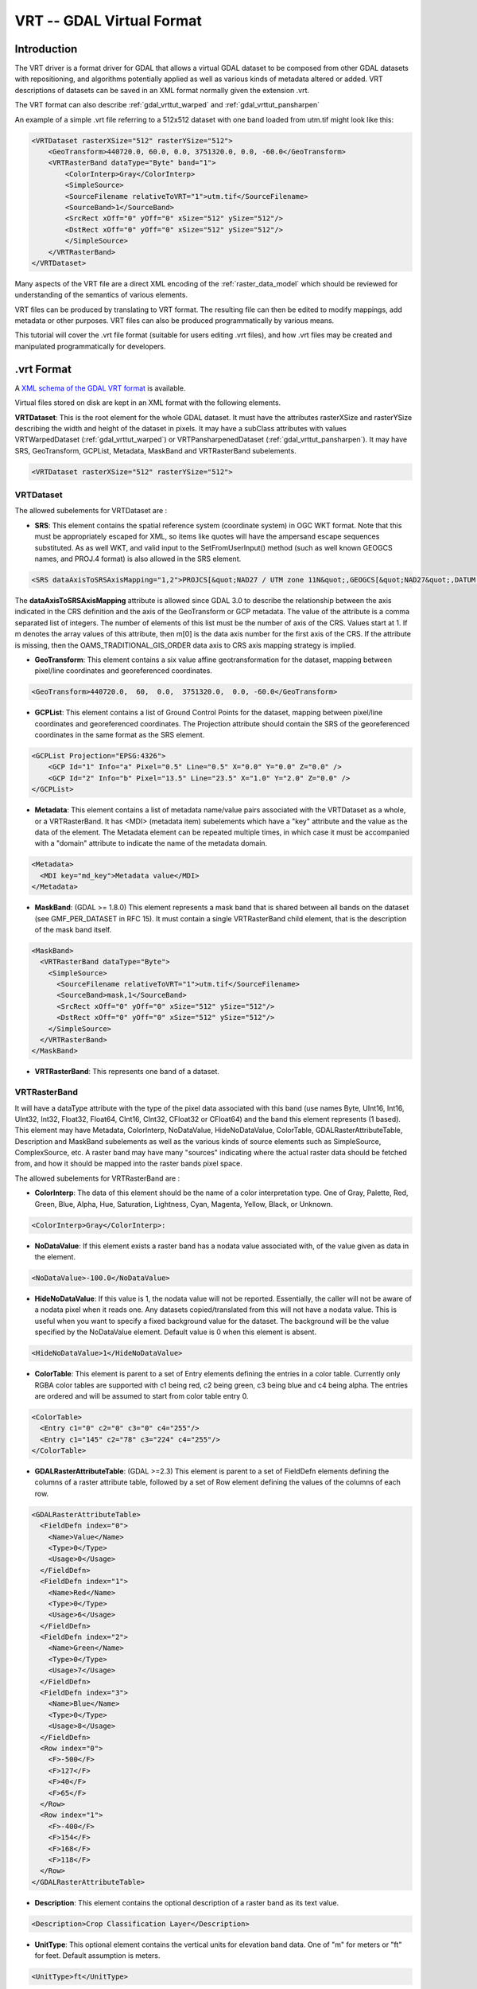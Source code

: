 .. _raster.vrt:

================================================================================
VRT -- GDAL Virtual Format
================================================================================

.. shortname:: VRT

Introduction
------------

The VRT driver is a format driver for GDAL that allows a virtual GDAL dataset
to be composed from other GDAL datasets with repositioning, and algorithms
potentially applied as well as various kinds of metadata altered or added.
VRT descriptions of datasets can be saved in an XML format normally given the
extension .vrt.

The VRT format can also describe :ref:`gdal_vrttut_warped`
and :ref:`gdal_vrttut_pansharpen`

An example of a simple .vrt file referring to a 512x512 dataset with one band
loaded from utm.tif might look like this:

.. code-block:: xml

    <VRTDataset rasterXSize="512" rasterYSize="512">
        <GeoTransform>440720.0, 60.0, 0.0, 3751320.0, 0.0, -60.0</GeoTransform>
        <VRTRasterBand dataType="Byte" band="1">
            <ColorInterp>Gray</ColorInterp>
            <SimpleSource>
            <SourceFilename relativeToVRT="1">utm.tif</SourceFilename>
            <SourceBand>1</SourceBand>
            <SrcRect xOff="0" yOff="0" xSize="512" ySize="512"/>
            <DstRect xOff="0" yOff="0" xSize="512" ySize="512"/>
            </SimpleSource>
        </VRTRasterBand>
    </VRTDataset>

Many aspects of the VRT file are a direct XML encoding of the
:ref:`raster_data_model` which should be reviewed
for understanding of the semantics of various elements.

VRT files can be produced by translating to VRT format.  The resulting file can
then be edited to modify mappings, add metadata or other purposes.  VRT files
can also be produced programmatically by various means.

This tutorial will cover the .vrt file format (suitable for users editing
.vrt files), and how .vrt files may be created and manipulated programmatically
for developers.

.vrt Format
-----------

A `XML schema of the GDAL VRT format <https://raw.githubusercontent.com/OSGeo/gdal/master/gdal/data/gdalvrt.xsd>`_
is available.

Virtual files stored on disk are kept in an XML format with the following
elements.

**VRTDataset**: This is the root element for the whole GDAL dataset. It must have the attributes rasterXSize and rasterYSize describing the width and height of the dataset in pixels. It may have a subClass attributes with values VRTWarpedDataset (:ref:`gdal_vrttut_warped`) or VRTPansharpenedDataset (:ref:`gdal_vrttut_pansharpen`). It may have SRS, GeoTransform, GCPList, Metadata, MaskBand and VRTRasterBand subelements.

.. code-block:: xml

    <VRTDataset rasterXSize="512" rasterYSize="512">

VRTDataset
++++++++++

The allowed subelements for VRTDataset are :

- **SRS**: This element contains the spatial reference system (coordinate system) in OGC WKT format.  Note that this must be appropriately escaped for XML, so items like quotes will have the ampersand escape sequences substituted. As as well WKT, and valid input to the SetFromUserInput() method (such as well known GEOGCS names, and PROJ.4 format) is also allowed in the SRS element.

.. code-block:: xml

  <SRS dataAxisToSRSAxisMapping="1,2">PROJCS[&quot;NAD27 / UTM zone 11N&quot;,GEOGCS[&quot;NAD27&quot;,DATUM[&quot;North_American_Datum_1927&quot;,SPHEROID[&quot;Clarke 1866&quot;,6378206.4,294.9786982139006,AUTHORITY[&quot;EPSG&quot;,&quot;7008&quot;]],AUTHORITY[&quot;EPSG&quot;,&quot;6267&quot;]],PRIMEM[&quot;Greenwich&quot;,0],UNIT[&quot;degree&quot;,0.0174532925199433],AUTHORITY[&quot;EPSG&quot;,&quot;4267&quot;]],PROJECTION[&quot;Transverse_Mercator&quot;],PARAMETER[&quot;latitude_of_origin&quot;,0],PARAMETER[&quot;central_meridian&quot;,-117],PARAMETER[&quot;scale_factor&quot;,0.9996],PARAMETER[&quot;false_easting&quot;,500000],PARAMETER[&quot;false_northing&quot;,0],UNIT[&quot;metre&quot;,1,AUTHORITY[&quot;EPSG&quot;,&quot;9001&quot;]],AUTHORITY[&quot;EPSG&quot;,&quot;26711&quot;]]</SRS>

The **dataAxisToSRSAxisMapping** attribute is allowed since GDAL 3.0 to describe the relationship between the axis indicated in the CRS definition and the axis of the GeoTransform or GCP metadata. The value of the attribute is a comma separated list of integers. The number of elements of this list must be the number of axis of the CRS. Values start at 1. If m denotes the array values of this attribute, then m[0] is the data axis number for the first axis of the CRS. If the attribute is missing, then the OAMS_TRADITIONAL_GIS_ORDER data axis to CRS axis mapping strategy is implied.

- **GeoTransform**: This element contains a six value affine geotransformation for the dataset, mapping between pixel/line coordinates and georeferenced coordinates.

.. code-block:: xml

  <GeoTransform>440720.0,  60,  0.0,  3751320.0,  0.0, -60.0</GeoTransform>

- **GCPList**: This element contains a list of Ground Control Points for the dataset, mapping between pixel/line coordinates and georeferenced coordinates. The Projection attribute should contain the SRS of the georeferenced coordinates in the same format as the SRS element.

.. code-block:: xml

    <GCPList Projection="EPSG:4326">
        <GCP Id="1" Info="a" Pixel="0.5" Line="0.5" X="0.0" Y="0.0" Z="0.0" />
        <GCP Id="2" Info="b" Pixel="13.5" Line="23.5" X="1.0" Y="2.0" Z="0.0" />
    </GCPList>

- **Metadata**: This element contains a list of metadata name/value pairs associated with the VRTDataset as a whole, or a VRTRasterBand. It has <MDI> (metadata item) subelements which have a "key" attribute and the value as the data of the element. The Metadata element can be repeated multiple times, in which case it must be accompanied with a "domain" attribute to indicate the name of the metadata domain.

.. code-block:: xml

  <Metadata>
    <MDI key="md_key">Metadata value</MDI>
  </Metadata>

- **MaskBand**: (GDAL >= 1.8.0) This element represents a mask band that is shared between all bands on the dataset (see GMF_PER_DATASET in RFC 15). It must contain a single VRTRasterBand child element, that is the description of the mask band itself.

.. code-block:: xml

  <MaskBand>
    <VRTRasterBand dataType="Byte">
      <SimpleSource>
        <SourceFilename relativeToVRT="1">utm.tif</SourceFilename>
        <SourceBand>mask,1</SourceBand>
        <SrcRect xOff="0" yOff="0" xSize="512" ySize="512"/>
        <DstRect xOff="0" yOff="0" xSize="512" ySize="512"/>
      </SimpleSource>
    </VRTRasterBand>
  </MaskBand>


- **VRTRasterBand**: This represents one band of a dataset.

VRTRasterBand
+++++++++++++

It will have a dataType attribute with the type of the pixel data associated with this band (use names Byte, UInt16, Int16, UInt32, Int32, Float32, Float64, CInt16, CInt32, CFloat32 or CFloat64) and the band this element represents (1 based).  This element may have Metadata, ColorInterp, NoDataValue, HideNoDataValue, ColorTable, GDALRasterAttributeTable, Description and MaskBand subelements as well as the various kinds of source elements such as SimpleSource, ComplexSource, etc.  A raster band may have many "sources" indicating where the actual raster data should be fetched from, and how it should be mapped into the raster bands pixel space.

The allowed subelements for VRTRasterBand are :

- **ColorInterp**: The data of this element should be the name of a color interpretation type.  One of Gray, Palette, Red, Green, Blue, Alpha, Hue, Saturation, Lightness, Cyan, Magenta, Yellow, Black, or Unknown.

.. code-block:: xml

  <ColorInterp>Gray</ColorInterp>:

- **NoDataValue**: If this element exists a raster band has a nodata value associated with, of the value given as data in the element.

.. code-block:: xml

  <NoDataValue>-100.0</NoDataValue>

- **HideNoDataValue**: If this value is 1, the nodata value will not be reported.  Essentially, the caller will not be aware of a nodata pixel when it reads one.  Any datasets copied/translated from this will not have a nodata value.  This is useful when you want to specify a fixed background value for the dataset.  The background will be the value specified by the NoDataValue element. Default value is 0 when this element is absent.

.. code-block:: xml

  <HideNoDataValue>1</HideNoDataValue>

- **ColorTable**: This element is parent to a set of Entry elements defining the entries in a color table.  Currently only RGBA color tables are supported with c1 being red, c2 being green, c3 being blue and c4 being alpha.  The entries are ordered and will be assumed to start from color table entry 0.

.. code-block:: xml

    <ColorTable>
      <Entry c1="0" c2="0" c3="0" c4="255"/>
      <Entry c1="145" c2="78" c3="224" c4="255"/>
    </ColorTable>

- **GDALRasterAttributeTable**: (GDAL >=2.3) This element is parent to a set of FieldDefn elements defining the columns of a raster attribute table, followed by a set of Row element defining the values of the columns of each row.

.. code-block:: xml

    <GDALRasterAttributeTable>
      <FieldDefn index="0">
        <Name>Value</Name>
        <Type>0</Type>
        <Usage>0</Usage>
      </FieldDefn>
      <FieldDefn index="1">
        <Name>Red</Name>
        <Type>0</Type>
        <Usage>6</Usage>
      </FieldDefn>
      <FieldDefn index="2">
        <Name>Green</Name>
        <Type>0</Type>
        <Usage>7</Usage>
      </FieldDefn>
      <FieldDefn index="3">
        <Name>Blue</Name>
        <Type>0</Type>
        <Usage>8</Usage>
      </FieldDefn>
      <Row index="0">
        <F>-500</F>
        <F>127</F>
        <F>40</F>
        <F>65</F>
      </Row>
      <Row index="1">
        <F>-400</F>
        <F>154</F>
        <F>168</F>
        <F>118</F>
      </Row>
    </GDALRasterAttributeTable>

- **Description**: This element contains the optional description of a raster band as its text value.

.. code-block:: xml

  <Description>Crop Classification Layer</Description>

- **UnitType**: This optional element contains the vertical units for elevation band data.  One of "m" for meters or "ft" for feet. Default assumption is meters.

.. code-block:: xml

  <UnitType>ft</UnitType>

- **Offset**: This optional element contains the offset that should be applied when computing "real" pixel values from scaled pixel values on a raster band.   The default is 0.0.

.. code-block:: xml

  <Offset>0.0</Offset>

- **Scale**: This optional element contains the scale that should be applied when computing "real" pixel values from scaled pixel values on a raster band.   The default is 1.0.

.. code-block:: xml

  <Scale>0.0</Scale>

- **Overview**: This optional element describes one overview level for the band.  It should have a child SourceFilename and SourceBand element.  The SourceFilename may have a relativeToVRT boolean attribute.  Multiple elements may be used to describe multiple overviews.

.. code-block:: xml

    <Overview>
      <SourceFilename relativeToVRT="1">yellowstone_2.1.ntf.r2</SourceFilename>
      <SourceBand>1</SourceBand>
    </Overview>

- **CategoryNames**: This optional element contains a list of Category subelements with the names of the categories for classified raster band.

.. code-block:: xml

  <CategoryNames>
    <Category>Missing</Category>
    <Category>Non-Crop</Category>
    <Category>Wheat</Category>
    <Category>Corn</Category>
    <Category>Soybeans</Category>
  </CategoryNames>

- **SimpleSource**: The SimpleSource_ indicates that raster data should be read from a separate dataset, indicating the dataset, and band to be read from, and how the data should map into this bands raster space.

- **AveragedSource**: The AveragedSource is derived from the SimpleSource and shares the same properties except that it uses an averaging resampling instead of a nearest neighbour algorithm as in SimpleSource, when the size of the destination rectangle is not the same as the size of the source rectangle. Note: starting with GDAL 2.0, a more general mechanism to specify resampling algorithms can be used. See above paragraph about the 'resampling' attribute.

- **ComplexSource**: The ComplexSource_ is derived from the SimpleSource (so it shares the SourceFilename, SourceBand, SrcRect and DestRect elements), but it provides support to rescale and offset the range of the source values. Certain regions of the source can be masked by specifying the NODATA value.

- **KernelFilteredSource**: The KernelFilteredSource_ is a pixel source derived from the Simple Source (so it shares the SourceFilename, SourceBand, SrcRect and DestRect elements, but it also passes the data through a simple filtering kernel specified with the Kernel element.

- **MaskBand**: (GDAL >= 1.8.0) This element represents a mask band that is specific to the VRTRasterBand it contains. It must contain a single VRTRasterBand child element, that is the description of the mask band itself.

Sources
*******

SimpleSource
~~~~~~~~~~~~

The SimpleSource may have the SourceFilename, SourceBand, SrcRect, and DstRect
subelements.  The SrcRect element will indicate what rectangle on the indicated
source file should be read, and the DstRect element indicates how that
rectangle of source data should be mapped into the VRTRasterBands space.

The relativeToVRT attribute on the SourceFilename indicates whether the
filename should be interpreted as relative to the .vrt file (value is 1)
or not relative to the .vrt file (value is 0).  The default is 0.

The shared attribute, added in GDAL 2.0.0, on the SourceFilename indicates whether the
dataset should be shared (value is 1) or not (value is 0). The default is 1.
If several VRT datasets referring to the same underlying sources are used in a multithreaded context,
shared should be set to 0. Alternatively, the VRT_SHARED_SOURCE configuration
option can be set to 0 to force non-shared mode.

Some characteristics of the source band can be specified in the optional
SourceProperties tag to enable the VRT driver to differ the opening of the source
dataset until it really needs to read data from it. This is particularly useful
when building VRTs with a big number of source datasets. The needed parameters are the
raster dimensions, the size of the blocks and the data type. If the SourceProperties
tag is not present, the source dataset will be opened at the same time as the VRT itself.

Starting with GDAL 1.8.0, the content of the SourceBand subelement can refer to
a mask band. For example mask,1 means the mask band of the first band of the source.

.. code-block:: xml

    <SimpleSource>
      <SourceFilename relativeToVRT="1">utm.tif</SourceFilename>
      <SourceBand>1</SourceBand>
      <SourceProperties RasterXSize="512" RasterYSize="512" DataType="Byte" BlockXSize="128" BlockYSize="128"/>
      <SrcRect xOff="0" yOff="0" xSize="512" ySize="512"/>
      <DstRect xOff="0" yOff="0" xSize="512" ySize="512"/>
    </SimpleSource>

Starting with GDAL 2.0, a OpenOptions subelement can be added to specify
the open options to apply when opening the source dataset. It has <OOI> (open option item)
subelements which have a "key" attribute and the value as the data of the element.

.. code-block:: xml

    <SimpleSource>
      <SourceFilename relativeToVRT="1">utm.tif</SourceFilename>
      <OpenOptions>
          <OOI key="OVERVIEW_LEVEL">0</OOI>
      </OpenOptions>
      <SourceBand>1</SourceBand>
      <SourceProperties RasterXSize="256" RasterYSize="256" DataType="Byte" BlockXSize="128" BlockYSize="128"/>
      <SrcRect xOff="0" yOff="0" xSize="256" ySize="256"/>
      <DstRect xOff="0" yOff="0" xSize="256" ySize="256"/>
    </SimpleSource>

Starting with GDAL 2.0, a resampling attribute can be specified on a SimpleSource
or ComplexSource element to specified the resampling algorithm used when the
size of the destination rectangle is not the same as the size of the source
rectangle. The values allowed for that attribute are : nearest,bilinear,cubic,
cubicspline,lanczos,average,mode.

.. code-block:: xml

    <SimpleSource resampling="cubic">
      <SourceFilename relativeToVRT="1">utm.tif</SourceFilename>
      <SourceBand>1</SourceBand>
      <SourceProperties RasterXSize="256" RasterYSize="256" DataType="Byte" BlockXSize="128" BlockYSize="128"/>
      <SrcRect xOff="0" yOff="0" xSize="256" ySize="256"/>
      <DstRect xOff="0" yOff="0" xSize="128" ySize="128"/>
    </SimpleSource>

ComplexSource
~~~~~~~~~~~~~

Starting with GDAL 1.11, alternatively to linear scaling, non-linear
scaling using a power function can be used by specifying the Exponent,
SrcMin, SrcMax, DstMin and DstMax elements. If SrcMin and SrcMax are
not specified, they are computed from the source minimum and maximum
value (which might require analyzing the whole source dataset). Exponent
must be positive. (Those 5 values can be set with the -exponent and -scale
options of gdal_translate.)

The ComplexSource supports adding a custom lookup table to transform
the source values to the destination. The LUT can be specified using
the following form:

.. code-block:: xml

    <LUT>[src value 1]:[dest value 1],[src value 2]:[dest value 2],...</LUT>

The intermediary values are calculated using a linear interpolation
between the bounding destination values of the corresponding range.

The ComplexSource supports fetching a color component from a source raster
band that has a color table. The ColorTableComponent value is the index of the
color component to extract : 1 for the red band, 2 for the green band, 3 for
the blue band or 4 for the alpha band.

When transforming the source values the operations are executed
in the following order:

- Nodata masking
- Color table expansion
- For linear scaling, applying the scale ratio, then scale offset
- For non-linear scaling, apply (DstMax-DstMin) * pow( (SrcValue-SrcMin) / (SrcMax-SrcMin), Exponent) + DstMin
- Table lookup

.. code-block:: xml

    <ComplexSource>
      <SourceFilename relativeToVRT="1">utm.tif</SourceFilename>
      <SourceBand>1</SourceBand>
      <ScaleOffset>0</ScaleOffset>
      <ScaleRatio>1</ScaleRatio>
      <ColorTableComponent>1</ColorTableComponent>
      <LUT>0:0,2345.12:64,56789.5:128,2364753.02:255</LUT>
      <NODATA>0</NODATA>
      <SrcRect xOff="0" yOff="0" xSize="512" ySize="512"/>
      <DstRect xOff="0" yOff="0" xSize="512" ySize="512"/>
    </ComplexSource>

Non-linear scaling:

.. code-block:: xml

    <ComplexSource>
      <SourceFilename relativeToVRT="1">16bit.tif</SourceFilename>
      <SourceBand>1</SourceBand>
      <Exponent>0.75</Exponent>
      <SrcMin>0</SrcMin>
      <SrcMax>65535</SrcMax>
      <DstMin>0</DstMin>
      <DstMax>255</DstMax>
      <SrcRect xOff="0" yOff="0" xSize="512" ySize="512"/>
      <DstRect xOff="0" yOff="0" xSize="512" ySize="512"/>
    </ComplexSource>


KernelFilteredSource
~~~~~~~~~~~~~~~~~~~~

The Kernel element should have
two child elements, Size and Coefs and optionally the boolean attribute
normalized (defaults to false=0).  The size must always be an odd number,
and the Coefs must have Size * Size entries separated by spaces.  For now
kernel is not applied to sub-sampled or over-sampled data.

.. code-block:: xml

    <KernelFilteredSource>
      <SourceFilename>/debian/home/warmerda/openev/utm.tif</SourceFilename>
      <SourceBand>1</SourceBand>
      <Kernel normalized="1">
        <Size>3</Size>
        <Coefs>0.11111111 0.11111111 0.11111111 0.11111111 0.11111111 0.11111111 0.11111111 0.11111111 0.11111111</Coefs>
      </Kernel>
    </KernelFilteredSource>

Starting with GDAL 2.3, a separable kernel may also be used.  In this case the
number of Coefs entries should correspond to the Size.  The Coefs specify a
one-dimensional kernel which is applied along each axis in succession, resulting
in far quicker execution. Many common image-processing filters are separable.
For example, a Gaussian blur:

.. code-block:: xml

    <KernelFilteredSource>
      <SourceFilename>/debian/home/warmerda/openev/utm.tif</SourceFilename>
      <SourceBand>1</SourceBand>
      <Kernel normalized="1">
        <Size>13</Size>
        <Coefs>0.01111 0.04394 0.13534 0.32465 0.60653 0.8825 1.0 0.8825 0.60653 0.32465 0.13534 0.04394 0.01111</Coefs>
      </Kernel>
    </KernelFilteredSource>

Overviews
---------

GDAL can make efficient use of overviews available in the sources that compose
the bands when dealing with RasterIO() requests that involve downsampling.
But in the general case, the VRT bands themselves will not expose overviews.

Except if (from top priority to lesser priority) :

- The **Overview** element is present in the VRTRasterBand element. See above.
- or external .vrt.ovr overviews are built
- (starting with GDAL 2.1) if the VRTRasterBand are made of a single SimpleSource or ComplexSource that has overviews. Those "virtual" overviews will be hidden by external .vrt.ovr overviews that might be built later.

.vrt Descriptions for Raw Files
-------------------------------

So far we have described how to derive new virtual datasets from existing
files supports by GDAL.  However, it is also common to need to utilize
raw binary raster files for which the regular layout of the data is known
but for which no format specific driver exists.  This can be accomplished
by writing a .vrt file describing the raw file.

For example, the following .vrt describes a raw raster file containing
floating point complex pixels in a file called <i>l2p3hhsso.img</i>.  The
image data starts from the first byte (ImageOffset=0).  The byte offset
between pixels is 8 (PixelOffset=8), the size of a CFloat32.  The byte offset
from the start of one line to the start of the next is 9376 bytes
(LineOffset=9376) which is the width (1172) times the size of a pixel (8).

.. code-block:: xml

    <VRTDataset rasterXSize="1172" rasterYSize="1864">
        <VRTRasterBand dataType="CFloat32" band="1" subClass="VRTRawRasterBand">
            <SourceFilename relativetoVRT="1">l2p3hhsso.img</SourceFilename>
            <ImageOffset>0</ImageOffset>
            <PixelOffset>8</PixelOffset>
            <LineOffset>9376</LineOffset>
            <ByteOrder>MSB</ByteOrder>
        </VRTRasterBand>
    </VRTDataset>

Some things to note are that the VRTRasterBand has a subClass specifier
of "VRTRawRasterBand".  Also, the VRTRawRasterBand contains a number of
previously unseen elements but no "source" information.  VRTRawRasterBands
may never have sources (i.e. SimpleSource), but should contain the following
elements in addition to all the normal "metadata" elements previously
described which are still supported.

- **SourceFilename**: The name of the raw file containing the data for this band.  The relativeToVRT attribute can be used to indicate if the SourceFilename is relative to the .vrt file (1) or not (0).

- **ImageOffset**: The offset in bytes to the beginning of the first pixel of data of this image band.   Defaults to zero.

- **PixelOffset**: The offset in bytes from the beginning of one pixel and the next on the same line.  In packed single band data this will be the size of the **dataType** in bytes.

- **LineOffset**: The offset in bytes from the beginning of one scanline of data and the next scanline of data.  In packed single band data this will be PixelOffset * rasterXSize.

- **ByteOrder**: Defines the byte order of the data on disk. Either LSB (Least Significant Byte first) such as the natural byte order on Intel x86 systems or MSB (Most Significant Byte first) such as the natural byte order on Motorola or Sparc systems.  Defaults to being the local machine order.

A few other notes:

- The image data on disk is assumed to be of the same data type as the band **dataType** of the VRTRawRasterBand.

- All the non-source attributes of the VRTRasterBand are supported, including color tables, metadata, nodata values, and color interpretation.

- The VRTRawRasterBand supports in place update of the raster, whereas the source based VRTRasterBand is always read-only.

- The OpenEV tool includes a File menu option to input parameters describing a raw raster file in a GUI and create the corresponding .vrt file.

- Multiple bands in the one .vrt file can come from the same raw file. Just ensure that the ImageOffset, PixelOffset, and LineOffset definition for each band is appropriate for the pixels of that particular band.

Another example, in this case a 400x300 RGB pixel interleaved image.

.. code-block:: xml

    <VRTDataset rasterXSize="400" rasterYSize="300">
    <VRTRasterBand dataType="Byte" band="1" subClass="VRTRawRasterBand">
        <ColorInterp>Red</ColorInterp>
        <SourceFilename relativetoVRT="1">rgb.raw</SourceFilename>
        <ImageOffset>0</ImageOffset>
        <PixelOffset>3</PixelOffset>
        <LineOffset>1200</LineOffset>
    </VRTRasterBand>
    <VRTRasterBand dataType="Byte" band="2" subClass="VRTRawRasterBand">
        <ColorInterp>Green</ColorInterp>
        <SourceFilename relativetoVRT="1">rgb.raw</SourceFilename>
        <ImageOffset>1</ImageOffset>
        <PixelOffset>3</PixelOffset>
        <LineOffset>1200</LineOffset>
    </VRTRasterBand>
    <VRTRasterBand dataType="Byte" band="3" subClass="VRTRawRasterBand">
        <ColorInterp>Blue</ColorInterp>
        <SourceFilename relativetoVRT="1">rgb.raw</SourceFilename>
        <ImageOffset>2</ImageOffset>
        <PixelOffset>3</PixelOffset>
        <LineOffset>1200</LineOffset>
    </VRTRasterBand>
    </VRTDataset>

Creation of VRT Datasets
------------------------

The VRT driver supports several methods of creating VRT datasets.  As of
GDAL 1.2.0 the vrtdataset.h include file should be installed with the core
GDAL include files, allowing direct access to the VRT classes.  However,
even without that most capabilities remain available through standard GDAL
interfaces.

To create a VRT dataset that is a clone of an existing dataset use the
CreateCopy() method.  For example to clone utm.tif into a wrk.vrt file in
C++ the following could be used:

.. code-block:: cpp

  GDALDriver *poDriver = (GDALDriver *) GDALGetDriverByName( "VRT" );
  GDALDataset *poSrcDS, *poVRTDS;

  poSrcDS = (GDALDataset *) GDALOpenShared( "utm.tif", GA_ReadOnly );

  poVRTDS = poDriver->CreateCopy( "wrk.vrt", poSrcDS, FALSE, NULL, NULL, NULL );

  GDALClose((GDALDatasetH) poVRTDS);
  GDALClose((GDALDatasetH) poSrcDS);

Note the use of GDALOpenShared() when opening the source dataset. It is advised
to use GDALOpenShared() in this situation so that you are able to release
the explicit reference to it before closing the VRT dataset itself. In other
words, in the previous example, you could also invert the 2 last lines, whereas
if you open the source dataset with GDALOpen(), you'd need to close the VRT dataset
before closing the source dataset.

To create a virtual copy of a dataset with some attributes added or changed
such as metadata or coordinate system that are often hard to change on other
formats, you might do the following.  In this case, the virtual dataset is
created "in memory" only by virtual of creating it with an empty filename, and
then used as a modified source to pass to a CreateCopy() written out in TIFF
format.

.. code-block:: cpp

  poVRTDS = poDriver->CreateCopy( "", poSrcDS, FALSE, NULL, NULL, NULL );

  poVRTDS->SetMetadataItem( "SourceAgency", "United States Geological Survey");
  poVRTDS->SetMetadataItem( "SourceDate", "July 21, 2003" );

  poVRTDS->GetRasterBand( 1 )->SetNoDataValue( -999.0 );

  GDALDriver *poTIFFDriver = (GDALDriver *) GDALGetDriverByName( "GTiff" );
  GDALDataset *poTiffDS;

  poTiffDS = poTIFFDriver->CreateCopy( "wrk.tif", poVRTDS, FALSE, NULL, NULL, NULL );

  GDALClose((GDALDatasetH) poTiffDS);

In the above example the nodata value is set as -999. You can set the
HideNoDataValue element in the VRT dataset's band using SetMetadataItem() on
that band.

.. code-block:: cpp

  poVRTDS->GetRasterBand( 1 )->SetMetadataItem( "HideNoDataValue" , "1" );

In this example a virtual dataset is created with the Create() method, and
adding bands and sources programmatically, but still via the "generic" API.
A special attribute of VRT datasets is that sources can be added to the VRTRasterBand
(but not to VRTRawRasterBand) by passing the XML describing the source into SetMetadata() on the special
domain target "new_vrt_sources".  The domain target "vrt_sources" may also be
used, in which case any existing sources will be discarded before adding the
new ones.  In this example we construct a simple averaging filter source
instead of using the simple source.

.. code-block:: cpp

    // construct XML for simple 3x3 average filter kernel source.
    const char *pszFilterSourceXML  =
    "<KernelFilteredSource>"
    "  <SourceFilename>utm.tif</SourceFilename><SourceBand>1</SourceBand>"
    "  <Kernel>"
    "    <Size>3</Size>"
    "    <Coefs>0.111 0.111 0.111 0.111 0.111 0.111 0.111 0.111 0.111</Coefs>"
    "  </Kernel>"
    "</KernelFilteredSource>";

    // Create the virtual dataset.
    poVRTDS = poDriver->Create( "", 512, 512, 1, GDT_Byte, NULL );
    poVRTDS->GetRasterBand(1)->SetMetadataItem("source_0",pszFilterSourceXML,
                                                "new_vrt_sources");

A more general form of this that will produce a 3x3 average filtered clone
of any input datasource might look like the following.  In this case we
deliberately set the filtered datasource as in the "vrt_sources" domain
to override the SimpleSource created by the CreateCopy() method.  The fact
that we used CreateCopy() ensures that all the other metadata, georeferencing
and so forth is preserved from the source dataset ... the only thing we are
changing is the data source for each band.

.. code-block:: cpp

    int   nBand;
    GDALDriver *poDriver = (GDALDriver *) GDALGetDriverByName( "VRT" );
    GDALDataset *poSrcDS, *poVRTDS;

    poSrcDS = (GDALDataset *) GDALOpenShared( pszSourceFilename, GA_ReadOnly );

    poVRTDS = poDriver->CreateCopy( "", poSrcDS, FALSE, NULL, NULL, NULL );

    for( nBand = 1; nBand <= poVRTDS->GetRasterCount(); nBand++ )
    {
        char szFilterSourceXML[10000];

        GDALRasterBand *poBand = poVRTDS->GetRasterBand( nBand );

        sprintf( szFilterSourceXML,
            "<KernelFilteredSource>"
            "  <SourceFilename>%s</SourceFilename><SourceBand>%d</SourceBand>"
            "  <Kernel>"
            "    <Size>3</Size>"
            "    <Coefs>0.111 0.111 0.111 0.111 0.111 0.111 0.111 0.111 0.111</Coefs>"
            "  </Kernel>"
            "</KernelFilteredSource>",
            pszSourceFilename, nBand );

        poBand->SetMetadataItem( "source_0", szFilterSourceXML, "vrt_sources" );
    }

The VRTDataset class is one of the few dataset implementations that supports the AddBand()
method. The options passed to the AddBand() method can be used to control the type of the
band created (VRTRasterBand, VRTRawRasterBand, VRTDerivedRasterBand), and in the case of
the VRTRawRasterBand to set its various parameters. For standard VRTRasterBand, sources
should be specified with the above SetMetadata() / SetMetadataItem() examples.

.. code-block:: cpp

  GDALDriver *poDriver = (GDALDriver *) GDALGetDriverByName( "VRT" );
  GDALDataset *poVRTDS;

  poVRTDS = poDriver->Create( "out.vrt", 512, 512, 0, GDT_Byte, NULL );
  char** papszOptions = NULL;
  papszOptions = CSLAddNameValue(papszOptions, "subclass", "VRTRawRasterBand"); // if not specified, default to VRTRasterBand
  papszOptions = CSLAddNameValue(papszOptions, "SourceFilename", "src.tif"); // mandatory
  papszOptions = CSLAddNameValue(papszOptions, "ImageOffset", "156"); // optional. default = 0
  papszOptions = CSLAddNameValue(papszOptions, "PixelOffset", "2"); // optional. default = size of band type
  papszOptions = CSLAddNameValue(papszOptions, "LineOffset", "1024"); // optional. default = size of band type * width
  papszOptions = CSLAddNameValue(papszOptions, "ByteOrder", "LSB"); // optional. default = machine order
  papszOptions = CSLAddNameValue(papszOptions, "relativeToVRT", "true"); // optional. default = false
  poVRTDS->AddBand(GDT_Byte, papszOptions);
  CSLDestroy(papszOptions);

  delete poVRTDS;

.. _vrt_derived_bands:

Using Derived Bands (with pixel functions in C/C++)
---------------------------------------------------

A specialized type of band is a 'derived' band which derives its pixel
information from its source bands.  With this type of band you must also
specify a pixel function, which has the responsibility of generating the
output raster.  Pixel functions are created by an application and then
registered with GDAL using a unique key.

Using derived bands you can create VRT datasets that manipulate bands on
the fly without having to create new band files on disk.  For example, you
might want to generate a band using four source bands from a nine band input
dataset (x0, x3, x4, and x8):

.. code-block:: c

  band_value = sqrt((x3*x3+x4*x4)/(x0*x8));

You could write the pixel function to compute this value and then register
it with GDAL with the name "MyFirstFunction".  Then, the following VRT XML
could be used to display this derived band:


.. code-block:: xml

    <VRTDataset rasterXSize="1000" rasterYSize="1000">
        <VRTRasterBand dataType="Float32" band="1" subClass="VRTDerivedRasterBand">
            <Description>Magnitude</Description>
            <PixelFunctionType>MyFirstFunction</PixelFunctionType>
            <SimpleSource>
                <SourceFilename relativeToVRT="1">nine_band.dat</SourceFilename>
                <SourceBand>1</SourceBand>
                <SrcRect xOff="0" yOff="0" xSize="1000" ySize="1000"/>
                <DstRect xOff="0" yOff="0" xSize="1000" ySize="1000"/>
            </SimpleSource>
            <SimpleSource>
                <SourceFilename relativeToVRT="1">nine_band.dat</SourceFilename>
                <SourceBand>4</SourceBand>
                <SrcRect xOff="0" yOff="0" xSize="1000" ySize="1000"/>
                <DstRect xOff="0" yOff="0" xSize="1000" ySize="1000"/>
            </SimpleSource>
            <SimpleSource>
                <SourceFilename relativeToVRT="1">nine_band.dat</SourceFilename>
                <SourceBand>5</SourceBand>
                <SrcRect xOff="0" yOff="0" xSize="1000" ySize="1000"/>
                <DstRect xOff="0" yOff="0" xSize="1000" ySize="1000"/>
            </SimpleSource>
            <SimpleSource>
                <SourceFilename relativeToVRT="1">nine_band.dat</SourceFilename>
                <SourceBand>9</SourceBand>
                <SrcRect xOff="0" yOff="0" xSize="1000" ySize="1000"/>
                <DstRect xOff="0" yOff="0" xSize="1000" ySize="1000"/>
            </SimpleSource>
        </VRTRasterBand>
    </VRTDataset>

In addition to the subclass specification (VRTDerivedRasterBand) and
the PixelFunctionType value, there is another new parameter that can come
in handy: SourceTransferType.  Typically the source rasters are obtained
using the data type of the derived band.  There might be times,
however, when you want the pixel function to have access to
higher resolution source data than the data type being generated.
For example, you might have a derived band of type "Float", which takes
a single source of type "CFloat32" or "CFloat64", and returns the imaginary
portion.  To accomplish this, set the SourceTransferType to "CFloat64".
Otherwise the source would be converted to "Float" prior to
calling the pixel function, and the imaginary portion would be lost.

.. code-block:: xml

    <VRTDataset rasterXSize="1000" rasterYSize="1000">
        <VRTRasterBand dataType="Float32" band="1" subClass="VRTDerivedRasterBand">
            <Description>Magnitude</Description>
            <PixelFunctionType>MyFirstFunction</PixelFunctionType>
            <SourceTransferType>CFloat64</SourceTransferType>
            ...

Default Pixel Functions
+++++++++++++++++++++++

Starting with GDAL 2.2, GDAL provides a set of default pixel functions that can be used without writing new code:

- **real**: extract real part from a single raster band (just a copy if the input is non-complex)
- **imag**: extract imaginary part from a single raster band (0 for non-complex)
- **complex**: make a complex band merging two bands used as real and imag values
- **mod**: extract module from a single raster band (real or complex)
- **phase**: extract phase from a single raster band [-PI,PI] (0 or PI for non-complex)
- **conj**: computes the complex conjugate of a single raster band (just a copy if the input is non-complex)
- **sum**: sum 2 or more raster bands
- **diff**: computes the difference between 2 raster bands (b1 - b2)
- **mul**: multiply 2 or more raster bands
- **cmul**: multiply the first band for the complex conjugate of the second
- **inv**: inverse (1./x). Note: no check is performed on zero division
- **intensity**: computes the intensity Re(x*conj(x)) of a single raster band (real or complex)
- **sqrt**:perform the square root of a single raster band (real only)
- **log10**: compute the logarithm (base 10) of the abs of a single raster band (real or complex): log10( abs( x ) )
- **dB**: perform conversion to dB of the abs of a single raster band (real or complex): 20. * log10( abs( x ) )
- **dB2amp**: perform scale conversion from logarithmic to linear (amplitude) (i.e. 10 ^ ( x / 20 ) ) of a single raster band (real only)
- **dB2pow**: perform scale conversion from logarithmic to linear (power) (i.e. 10 ^ ( x / 10 ) ) of a single raster band (real only)

Writing Pixel Functions
+++++++++++++++++++++++

To register this function with GDAL (prior to accessing any VRT datasets
with derived bands that use this function), an application calls
GDALAddDerivedBandPixelFunc with a key and a GDALDerivedPixelFunc:

.. code-block:: cpp

    GDALAddDerivedBandPixelFunc("MyFirstFunction", TestFunction);

A good time to do this is at the beginning of an application when the
GDAL drivers are registered.

GDALDerivedPixelFunc is defined with a signature similar to IRasterIO:

@param papoSources A pointer to packed rasters; one per source.  The
datatype of all will be the same, specified in the eSrcType parameter.

@param nSources The number of source rasters.

@param pData The buffer into which the data should be read, or from which
it should be written.  This buffer must contain at least nBufXSize *
nBufYSize words of type eBufType.  It is organized in left to right,
top to bottom pixel order.  Spacing is controlled by the nPixelSpace,
and nLineSpace parameters.

@param nBufXSize The width of the buffer image into which the desired
region is to be read, or from which it is to be written.

@param nBufYSize The height of the buffer image into which the desired
region is to be read, or from which it is to be written.

@param eSrcType The type of the pixel values in the papoSources raster
array.

@param eBufType The type of the pixel values that the pixel function must
generate in the pData data buffer.

@param nPixelSpace The byte offset from the start of one pixel value in
pData to the start of the next pixel value within a scanline.  If
defaulted (0) the size of the datatype eBufType is used.

@param nLineSpace The byte offset from the start of one scanline in
pData to the start of the next.

@return CE_Failure on failure, otherwise CE_None.

.. code-block:: cpp

    typedef CPLErr
    (*GDALDerivedPixelFunc)(void **papoSources, int nSources, void *pData,
                            int nXSize, int nYSize,
                            GDALDataType eSrcType, GDALDataType eBufType,
                            int nPixelSpace, int nLineSpace);

The following is an implementation of the pixel function:

.. code-block:: cpp

    #include "gdal.h"

    CPLErr TestFunction(void **papoSources, int nSources, void *pData,
                        int nXSize, int nYSize,
                        GDALDataType eSrcType, GDALDataType eBufType,
                        int nPixelSpace, int nLineSpace)
    {
        int ii, iLine, iCol;
        double pix_val;
        double x0, x3, x4, x8;

        // ---- Init ----
        if (nSources != 4) return CE_Failure;

        // ---- Set pixels ----
        for( iLine = 0; iLine < nYSize; iLine++ )
        {
            for( iCol = 0; iCol < nXSize; iCol++ )
            {
                ii = iLine * nXSize + iCol;
                /* Source raster pixels may be obtained with SRCVAL macro */
                x0 = SRCVAL(papoSources[0], eSrcType, ii);
                x3 = SRCVAL(papoSources[1], eSrcType, ii);
                x4 = SRCVAL(papoSources[2], eSrcType, ii);
                x8 = SRCVAL(papoSources[3], eSrcType, ii);

                pix_val = sqrt((x3*x3+x4*x4)/(x0*x8));

                GDALCopyWords(&pix_val, GDT_Float64, 0,
                            ((GByte *)pData) + nLineSpace * iLine + iCol * nPixelSpace,
                            eBufType, nPixelSpace, 1);
            }
        }

        // ---- Return success ----
        return CE_None;
    }

Using Derived Bands (with pixel functions in Python)
----------------------------------------------------

Starting with GDAL 2.2, in addition to pixel functions written in C/C++ as
documented in the \ref gdal_vrttut_derived_c section, it is possible to use
pixel functions written in Python. Both
<a href="https://www.python.org/">CPython</a>
and <a href="http://www.numpy.org/">NumPy</a> are requirements at run-time.

The subelements for VRTRasterBand (whose subclass specification must be
set to VRTDerivedRasterBand) are :

- **PixelFunctionType** (required): Must be set to a function name that will be defined as a inline Python module in PixelFunctionCode element or as the form "module_name.function_name" to refer to a function in an external Python module

- **PixelFunctionLanguage** (required): Must be set to Python.

- **PixelFunctionArguments** (optional): It is possible to pass arguments to the Python pixel function by defining attributes in the PixelFunctionArguments element.

- **PixelFunctionCode** (required if PixelFunctionType is of the form "function_name", ignored otherwise). The in-lined code of a Python module, that must be at least have a function whose name is given by PixelFunctionType.

- **BufferRadius** (optional, defaults to 0): Amount of extra pixels, with respect to the original RasterIO() request to satisfy, that are fetched at the left, right, bottom and top of the input and output buffers passed to the pixel function. Note that the values of the output buffer in this buffer zone willbe ignored.

The signature of the Python pixel function must have the following arguments:

- **in_ar**: list of input NumPy arrays (one NumPy array for each source)
- **out_ar**: output NumPy array to fill. The array is initialized at the right dimensions and with the VRTRasterBand.dataType.
- **xoff**: pixel offset to the top left corner of the accessed region of the band. Generally not needed except if the processing depends on the pixel position in the raster.
- **yoff** line offset to the top left corner of the accessed region of the band. Generally not needed.
- **xsize**: width of the region of the accessed region of the band. Can be used together with out_ar.shape[1] to determine the horizontal resampling ratio of the request.
- **ysize**: height of the region of the accessed region of the band. Can be used together with out_ar.shape[0] to determine the vertical resampling ratio of the request.
- **raster_xsize**: total with of the raster band. Generally not needed.
- **raster_ysize**: total with of the raster band. Generally not needed.
- **buf_radius**: radius of the buffer (in pixels) added to the left, right, top and bottom of in_ar / out_ar. This is the value of the optional BufferRadius element that can be set so that the original pixel request is extended by a given amount of pixels.
- **gt**: geotransform. Array of 6 double values.
- **kwargs**: dictionary with user arguments defined in PixelFunctionArguments

Examples
++++++++

VRT that multiplies the values of the source file by a factor of 1.5
********************************************************************

.. code-block:: xml

    <VRTDataset rasterXSize="20" rasterYSize="20">
        <SRS>EPSG:26711</SRS>
        <GeoTransform>440720,60,0,3751320,0,-60</GeoTransform>
        <VRTRasterBand dataType="Byte" band="1" subClass="VRTDerivedRasterBand">
            <PixelFunctionType>multiply</PixelFunctionType>
            <PixelFunctionLanguage>Python</PixelFunctionLanguage>
            <PixelFunctionArguments factor="1.5"/>
            <PixelFunctionCode><![CDATA[
                import numpy as np
                def multiply(in_ar, out_ar, xoff, yoff, xsize, ysize, raster_xsize,
                                raster_ysize, buf_radius, gt, **kwargs):
                    factor = float(kwargs['factor'])
                    out_ar[:] = np.round_(np.clip(in_ar[0] * factor,0,255))
                ]]>
            </PixelFunctionCode>
            <SimpleSource>
                <SourceFilename relativeToVRT="1">byte.tif</SourceFilename>
            </SimpleSource>
        </VRTRasterBand>
    </VRTDataset>

VRT that adds 2 (or more) rasters
*********************************

.. code-block:: xml

    <VRTDataset rasterXSize="20" rasterYSize="20">
        <SRS>EPSG:26711</SRS>
        <GeoTransform>440720,60,0,3751320,0,-60</GeoTransform>
        <VRTRasterBand dataType="Byte" band="1" subClass="VRTDerivedRasterBand">
            <PixelFunctionType>add</PixelFunctionType>
            <PixelFunctionLanguage>Python</PixelFunctionLanguage>
            <PixelFunctionCode><![CDATA[
                import numpy as np
                def add(in_ar, out_ar, xoff, yoff, xsize, ysize, raster_xsize,
                                raster_ysize, buf_radius, gt, **kwargs):
                    np.round_(np.clip(np.sum(in_ar, axis = 0, dtype = 'uint16'),0,255),
                            out = out_ar)
                ]]>
            </PixelFunctionCode>
            <SimpleSource>
                <SourceFilename relativeToVRT="1">byte.tif</SourceFilename>
            </SimpleSource>
            <SimpleSource>
                <SourceFilename relativeToVRT="1">byte2.tif</SourceFilename>
            </SimpleSource>
        </VRTRasterBand>
    </VRTDataset>

VRT that computes hillshading using an external library
*******************************************************

.. code-block:: xml

    <VRTDataset rasterXSize="121" rasterYSize="121">
        <SRS>EPSG:4326</SRS>
        <GeoTransform>-80.004166666666663,0.008333333333333,0,
        44.004166666666663,0,-0.008333333333333</GeoTransform>
        <VRTRasterBand dataType="Byte" band="1" subClass="VRTDerivedRasterBand">
            <ColorInterp>Gray</ColorInterp>
            <SimpleSource>
                <SourceFilename relativeToVRT="1">n43.dt0</SourceFilename>
            </SimpleSource>
            <PixelFunctionLanguage>Python</PixelFunctionLanguage>
            <PixelFunctionType>hillshading.hillshade</PixelFunctionType>
            <PixelFunctionArguments scale="111120" z_factor="30" />
            <BufferRadius>1</BufferRadius>
            <SourceTransferType>Int16</SourceTransferType>
        </VRTRasterBand>
    </VRTDataset>

with hillshading.py:

.. code-block:: python

    # Licence: X/MIT
    # Copyright 2016, Even Rouault
    import math

    def hillshade_int(in_ar, out_ar, xoff, yoff, xsize, ysize, raster_xsize,
                            raster_ysize, radius, gt, z, scale):
        ovr_scale_x = float(out_ar.shape[1] - 2 * radius) / xsize
        ovr_scale_y = float(out_ar.shape[0] - 2 * radius) / ysize
        ewres = gt[1] / ovr_scale_x
        nsres = gt[5] / ovr_scale_y
        inv_nsres = 1.0 / nsres
        inv_ewres = 1.0 / ewres

        az = 315
        alt = 45
        degreesToRadians = math.pi / 180

        sin_alt = math.sin(alt * degreesToRadians)
        azRadians = az * degreesToRadians
        z_scale_factor = z / (8 * scale)
        cos_alt_mul_z_scale_factor = \
                math.cos(alt * degreesToRadians) * z_scale_factor
        cos_az_mul_cos_alt_mul_z_scale_factor_mul_254 = \
                    254 * math.cos(azRadians) * cos_alt_mul_z_scale_factor
        sin_az_mul_cos_alt_mul_z_scale_factor_mul_254 = \
                    254 * math.sin(azRadians) * cos_alt_mul_z_scale_factor
        square_z_scale_factor = z_scale_factor * z_scale_factor
        sin_alt_mul_254 = 254.0 * sin_alt

        for j in range(radius, out_ar.shape[0]-radius):
            win_line = in_ar[0][j-radius:j+radius+1,:]
            for i in range(radius, out_ar.shape[1]-radius):
                win = win_line[:,i-radius:i+radius+1].tolist()
                x = inv_ewres * ((win[0][0] + win[1][0] + win[1][0] + win[2][0])-\
                                (win[0][2] + win[1][2] + win[1][2] + win[2][2]))
                y = inv_nsres * ((win[2][0] + win[2][1] + win[2][1] + win[2][2])-\
                                (win[0][0] + win[0][1] + win[0][1] + win[0][2]))
                xx_plus_yy = x * x + y * y
                cang_mul_254 = (sin_alt_mul_254 - \
                    (y * cos_az_mul_cos_alt_mul_z_scale_factor_mul_254 - \
                        x * sin_az_mul_cos_alt_mul_z_scale_factor_mul_254)) / \
                    math.sqrt(1 + square_z_scale_factor * xx_plus_yy)
                if cang_mul_254 < 0:
                    out_ar[j,i] = 1
                else:
                    out_ar[j,i] = 1 + round(cang_mul_254)

    def hillshade(in_ar, out_ar, xoff, yoff, xsize, ysize, raster_xsize,
                raster_ysize, radius, gt, **kwargs):
        z = float(kwargs['z_factor'])
        scale= float(kwargs['scale'])
        hillshade_int(in_ar, out_ar, xoff, yoff, xsize, ysize, raster_xsize,
                    raster_ysize, radius, gt, z, scale)

Python module path
++++++++++++++++++

When importing modules from inline Python code or when relying on out-of-line
code (PixelFunctionType of the form "module_name.function_name"), you need
to make sure the modules are accessible through the python path. Note that
contrary to the Python interactive interpreter, the current path is not
automatically added when used from GDAL. So you may need to define the
PYTHONPATH environment variable if you get ModuleNotFoundError exceptions.

Security implications
*********************

The ability to run Python code potentially opens the door to many potential
vulnerabilities if the user of GDAL may process untrusted datasets. To avoid
such issues, by default, execution of Python pixel function will be disabled.
The execution policy can be controlled with the GDAL_VRT_ENABLE_PYTHON
configuration option, which can accept 3 values:

- YES: all VRT scripts are considered as trusted and their Python pixel functions will be run when pixel operations are involved.
- NO: all VRT scripts are considered untrusted, and none Python pixelfunction will be run.
- TRUSTED_MODULES (default setting): all VRT scripts with inline Python code in their PixelFunctionCode elements will be considered untrusted and will not be run. VRT scripts that use a PixelFunctionType of the form "module_name.function_name" will be considered as trusted, only if "module_name" is allowed in the GDAL_VRT_TRUSTED_MODULES configuration option. The value of this configuration option is a comma separated listed of trusted module names. The '*' wildcard can be used at the name of a string to match all strings beginning with the substring before the '*' character. For example 'every*' will make 'every.thing' or 'everything' module trusted. '*' can also be used to make all modules to be trusted. The ".*" wildcard can also be used to match exact modules or submodules names. For example 'every.*' will make 'every' and 'every.thing' modules trusted, but not 'everything'.

Linking mechanism to a Python interpreter
*****************************************

Currently only CPython - 2.6, 2.7 and 3.x - is supported. The GDAL shared object
is not explicitly linked at build time to any of the CPython library. When GDAL
will need to run Python code, it will first determine if the Python interpreter
is loaded in the current process (which is the case if the program is a Python
interpreter itself, or if another program, e.g. QGIS, has already loaded the
CPython library). Otherwise it will look if the PYTHONSO configuration option is
defined. This option can be set to point to the name of the Python library to
use, either as a shortname like "libpython2.7.so" if it is accessible through
the Linux dynamic loader (so typically in one of the paths in /etc/ld.so.conf or
LD_LIBRARY_PATH) or as a full path name like "/usr/lib/x86_64-linux-gnu/libpython2.7.so".
The same holds on Windows will shortnames like "python27.dll" if accessible through
the PATH or full path names like "c:\python27\python27.dll". If the PYTHONSO
configuration option is not defined, it will look for a "python" binary in the
directories of the PATH and will try to determine the related shared object
(it will retry with "python3" if no "python" has been found). If the above
was not successful, then a predefined list of shared objects names
will be tried. At the time of writing, the order of versions searched is 2.7,
2.6, 3.4, 3.5, 3.6, 3.3, 3.2. Enabling debug information (CPL_DEBUG=VRT) will
show which Python version is used.

Just-in-time compilation
++++++++++++++++++++++++

The use of a just-in-time compiler may significantly speed up execution times.
`Numba <http://numba.pydata.org/>`_ has been successfully tested. For
better performance, it is recommended to use a offline pixel function so that
the just-in-time compiler may cache its compilation.

Given the following mandelbrot.py file :

.. code-block:: python

    # Trick for compatibility with and without numba
    try:
        from numba import jit
        #print('Using numba')
        g_max_iterations = 100
    except:
        class jit(object):
            def __init__(self, nopython = True, nogil = True):
                pass

            def __call__(self, f):
                return f

        #print('Using non-JIT version')
        g_max_iterations = 25

    # Use a wrapper for the entry point regarding GDAL, since GDAL cannot access
    # the jit decorated function with the expected signature.
    def mandelbrot(in_ar, out_ar, xoff, yoff, xsize, ysize, raster_xsize,
                            raster_ysize, r, gt, **kwargs):
        mandelbrot_jit(out_ar, xoff, yoff, xsize, ysize, raster_xsize, raster_ysize,
    g_max_iterations)

    # Will make sure that the code is compiled to pure native code without Python
    # fallback.
    @jit(nopython=True, nogil=True, cache=True)
    def mandelbrot_jit(out_ar, xoff, yoff, xsize, ysize, raster_xsize,
                            raster_ysize, max_iterations):
        ovr_factor_y = float(out_ar.shape[0]) / ysize
        ovr_factor_x = float(out_ar.shape[1]) / xsize
        for j in range( out_ar.shape[0]):
            y0 = 2.0 * (yoff + j / ovr_factor_y) / raster_ysize - 1
            for i in range(out_ar.shape[1]):
                x0 = 3.5 * (xoff + i / ovr_factor_x) / raster_xsize - 2.5
                x = 0.0
                y = 0.0
                x2 = 0.0
                y2 = 0.0
                iteration = 0
                while x2 + y2 < 4 and iteration < max_iterations:
                    y = 2*x*y + y0
                    x = x2 - y2 + x0
                    x2 = x * x
                    y2 = y * y
                    iteration += 1

                out_ar[j][i] = iteration * 255 / max_iterations

The following VRT file can be used (to be opened with QGIS for example)

.. code-block:: xml

    <VRTDataset rasterXSize="100000000" rasterYSize="100000000">
        <VRTRasterBand dataType="Byte" band="1" subClass="VRTDerivedRasterBand">
            <PixelFunctionLanguage>Python</PixelFunctionLanguage>
            <PixelFunctionType>mandelbrot.mandelbrot</PixelFunctionType>
            <Metadata>
            <MDI key="STATISTICS_MAXIMUM">255</MDI>
            <MDI key="STATISTICS_MEAN">127</MDI>
            <MDI key="STATISTICS_MINIMUM">0</MDI>
            <MDI key="STATISTICS_STDDEV">127</MDI>
            </Metadata>
            <ColorInterp>Gray</ColorInterp>
            <Histograms>
            <HistItem>
                <HistMin>-0.5</HistMin>
                <HistMax>255.5</HistMax>
                <BucketCount>256</BucketCount>
                <IncludeOutOfRange>0</IncludeOutOfRange>
                <Approximate>1</Approximate>
                <HistCounts>0|0|0|0|0|0|0|0|0|0|0|0|0|0|0|0|0|0|0|0|0|0|0|0|0|0|0|0|0|
        0|0|0|0|0|0|0|0|0|0|0|0|0|0|0|0|0|0|0|0|0|0|0|0|0|0|0|0|0|0|0|0|0|0|0|0|0|0|0|
        0|0|0|0|0|0|0|0|0|0|0|0|0|0|0|0|0|0|0|0|0|0|0|0|0|0|0|0|0|0|0|0|0|0|0|0|0|0|0|
        0|0|0|0|0|0|0|0|0|0|0|0|0|0|0|0|0|0|0|0|0|0|0|0|0|0|0|0|0|0|0|0|0|0|0|0|0|0|0|
        0|0|0|0|0|0|0|0|0|0|0|0|0|0|0|0|0|0|0|0|0|0|0|0|0|0|0|0|0|0|0|0|0|0|0|0|0|0|0|
        0|0|0|0|0|0|0|0|0|0|0|0|0|0|0|0|0|0|0|0|0|0|0|0|0|0|0|0|0|0|0|0|0|0|0|0|0|0|0|
        0|0|0|0|0|0|0|0|0|0|0|0|0|0|0|0|0|0|0|0|0|0|0|0|0|0|0|0|0|0|0|0</HistCounts>
            </HistItem>
            </Histograms>
        </VRTRasterBand>
    </VRTDataset>

.. _gdal_vrttut_warped:

Warped VRT
----------

A warped VRT is a VRTDataset with subClass="VRTWarpedDataset". It has a
GDALWarpOptions element which describe the warping options.

.. code-block:: xml

    <VRTDataset rasterXSize="20" rasterYSize="20" subClass="VRTWarpedDataset">
        <SRS>PROJCS["NAD27 / UTM zone 11N",GEOGCS["NAD27",DATUM["North_American_Datum_1927",SPHEROID["Clarke 1866",6378206.4,294.9786982138982,AUTHORITY["EPSG","7008"]],AUTHORITY["EPSG","6267"]],PRIMEM["Greenwich",0,AUTHORITY["EPSG","8901"]],UNIT["degree",0.0174532925199433,AUTHORITY["EPSG","9122"]],AUTHORITY["EPSG","4267"]],PROJECTION["Transverse_Mercator"],PARAMETER["latitude_of_origin",0],PARAMETER["central_meridian",-117],PARAMETER["scale_factor",0.9996],PARAMETER["false_easting",500000],PARAMETER["false_northing",0],UNIT["metre",1,AUTHORITY["EPSG","9001"]],AXIS["Easting",EAST],AXIS["Northing",NORTH],AUTHORITY["EPSG","26711"]]</SRS>
        <GeoTransform>  4.4072000000000000e+05,  6.0000000000000000e+01,  0.0000000000000000e+00,  3.7513200000000000e+06,  0.0000000000000000e+00, -6.0000000000000000e+01</GeoTransform>
        <Metadata>
            <MDI key="AREA_OR_POINT">Area</MDI>
        </Metadata>
        <VRTRasterBand dataType="Byte" band="1" subClass="VRTWarpedRasterBand">
            <ColorInterp>Gray</ColorInterp>
        </VRTRasterBand>
        <BlockXSize>20</BlockXSize>
        <BlockYSize>20</BlockYSize>
        <GDALWarpOptions>
            <WarpMemoryLimit>6.71089e+07</WarpMemoryLimit>
            <ResampleAlg>NearestNeighbour</ResampleAlg>
            <WorkingDataType>Byte</WorkingDataType>
            <Option name="INIT_DEST">0</Option>
            <SourceDataset relativeToVRT="1">byte.vrt</SourceDataset>
            <Transformer>
            <ApproxTransformer>
                <MaxError>0.125</MaxError>
                <BaseTransformer>
                <GenImgProjTransformer>
                    <SrcGeoTransform>440720,60,0,3751320,0,-60</SrcGeoTransform>
                    <SrcInvGeoTransform>-7345.33333333333303,0.0166666666666666664,0,62522,0,-0.0166666666666666664</SrcInvGeoTransform>
                    <DstGeoTransform>440720,60,0,3751320,0,-60</DstGeoTransform>
                    <DstInvGeoTransform>-7345.33333333333303,0.0166666666666666664,0,62522,0,-0.0166666666666666664</DstInvGeoTransform>
                </GenImgProjTransformer>
                </BaseTransformer>
            </ApproxTransformer>
            </Transformer>
            <BandList>
            <BandMapping src="1" dst="1" />
            </BandList>
        </GDALWarpOptions>
    </VRTDataset>

.. _gdal_vrttut_pansharpen:

Pansharpened VRT
----------------

.. versionadded:: 2.1

A VRT can describe a dataset resulting from a
`pansharpening operation <https://en.wikipedia.org/wiki/Pansharpened_image>`_
The pansharpening VRT combines a panchromatic band with several spectral bands
of lower resolution to generate output spectral bands of the same resolution as
the panchromatic band.

VRT pansharpening assumes that the panchromatic and spectral bands have the same
projection (or no projection). If that is not the case, reprojection must be done in a prior step.
Bands might have different geotransform matrices, in which case, by default, the
resulting dataset will have as extent the union of all extents.

Currently the only supported pansharpening algorithm is a "weighted" Brovey algorithm.
The general principle of this algorithm is that, after resampling the spectral bands
to the resolution of the panchromatic band, a pseudo panchromatic intensity is computed
from a weighted average of the spectral bands. Then the output value of the spectral
band is its input value multiplied by the ratio of the real panchromatic intensity
over the pseudo panchromatic intensity.

Corresponding pseudo code:

::

    pseudo_panchro[pixel] = sum(weight[i] * spectral[pixel][i] for i=0 to nb_spectral_bands-1)
    ratio = panchro[pixel] / pseudo_panchro[pixel]
    for i=0 to nb_spectral_bands-1:
        output_value[pixel][i] = input_value[pixel][i] * ratio

A valid pansharpened VRT must declare subClass="VRTPansharpenedDataset" as an
attribute of the VRTDataset top element. The VRTDataset element must have a
child **PansharpeningOptions** element. This PansharpeningOptions element must have
a **PanchroBand** child element and one of several **SpectralBand** elements.
PanchroBand and SpectralBand elements must have at least a **SourceFilename** child
element to specify the name of the dataset. They may also have a **SourceBand** child
element to specify the number of the band in the dataset (starting with 1). If not
specify, the first band will be assumed.

The SpectralBand element must generally have a **dstBand** attribute to specify the
number of the output band (starting with 1) to which the input spectral band must be mapped.
If the attribute is not specified, the spectral band will be taken into account
in the computation of the pansharpening, but not exposed as an output band.

Panchromatic and spectral bands should generally come from different datasets,
since bands of a GDAL dataset are assumed to have all the same dimensions.
Spectral bands themselves can come from one or several datasets. The only
constraint is that they have all the same dimensions.

An example of a minimalist working VRT is the following. It will generates a dataset with 3 output
bands corresponding to the 3 input spectral bands of multispectral.tif, pansharpened
with panchromatic.tif.

.. code-block:: xml

    <VRTDataset subClass="VRTPansharpenedDataset">
        <PansharpeningOptions>
            <PanchroBand>
                <SourceFilename relativeToVRT="1">panchromatic.tif</SourceFilename>
                <SourceBand>1</SourceBand>
            </PanchroBand>
            <SpectralBand dstBand="1">
                <SourceFilename relativeToVRT="1">multispectral.tif</SourceFilename>
                <SourceBand>1</SourceBand>
            </SpectralBand>
            <SpectralBand dstBand="2">
                <SourceFilename relativeToVRT="1">multispectral.tif</SourceFilename>
                <SourceBand>2</SourceBand>
            </SpectralBand>
            <SpectralBand dstBand="3">
                <SourceFilename relativeToVRT="1">multispectral.tif</SourceFilename>
                <SourceBand>3</SourceBand>
            </SpectralBand>
        </PansharpeningOptions>
    </VRTDataset>

In the above example, 3 output pansharpend bands will be created from the 3 declared
input spectral bands. The weights will be 1/3. Cubic resampling will be used. The
projection and geotransform from the panchromatic band will be reused for the VRT
dataset.

It is possible to create more explicit and declarative pansharpened VRT, allowing
for example to only output part of the input spectral bands (e.g. only RGB when
the input multispectral dataset is RGBNir). It is also possible to add "classic"
VRTRasterBands, in addition to the pansharpened bands.

In addition to the above mentioned required PanchroBand and SpectralBand elements,
the PansharpeningOptions element may have the following children elements :
- **Algorithm**: to specify the pansharpening algorithm. Currently, only WeightedBrovey is supported.
- **AlgorithmOptions**: to specify the options of the pansharpening algorithm. With WeightedBrovey algorithm, the only supported option is a **Weights** child element whose content must be a comma separated list of real values assigning the weight of each of the declared input spectral bands. There must be as many values as declared input spectral bands.
- **Resampling**: the resampling kernel used to resample the spectral bands to the resolution of the panchromatic band. Can be one of Cubic (default), Average,
Near, CubicSpline, Bilinear, Lanczos.
- **NumThreads**: Number of worker threads. Integer number or ALL_CPUS. If this option is not set, the GDAL_NUM_THREADS configuration option will be queried (its value can also be set to an integer or ALL_CPUS)
- **BitDepth**: Can be used to specify the bit depth of the panchromatic and spectral bands (e.g. 12). If not specified, the NBITS metadata item from the panchromatic band will be used if it exists.
- **NoData**: Nodata value to take into account for panchromatic and spectral bands. It will be also used as the output nodata value. If not specified and all input bands have the same nodata value, it will be implicitly used (unless the special None value is put in NoData to prevent that).
- **SpatialExtentAdjustment**: Can be one of **Union** (default), **Intersection**, **None** or **NoneWithoutWarning**. Controls the behaviour when panchromatic
and spectral bands have not the same geospatial extent. By default, Union will take the union of all spatial extents. Intersection the intersection of all spatial extents.
None will not proceed to any adjustment at all (might be useful if the geotransform are somehow dummy, and the top-left and bottom-right corners of all bands match), but will emit a warning. NoneWithoutWarning is the same as None, but in a silent way.

The below examples creates a VRT dataset with 4 bands. The first band is the
panchromatic band. The 3 following bands are than red, green, blue pansharpened
bands computed from a multispectral raster with red, green, blue and near-infrared
bands. The near-infrared bands is taken into account for the computation of the
pseudo panchromatic intensity, but not bound to an output band.

.. code-block:: xml

    <VRTDataset rasterXSize="800" rasterYSize="400" subClass="VRTPansharpenedDataset">
        <SRS>WGS84</SRS>
        <GeoTransform>-180, 0.45, 0, 90, 0, -0.45</GeoTransform>
        <Metadata>
            <MDI key="DESCRIPTION">Panchromatic band + pan-sharpened red, green and blue bands</MDI>
        </Metadata>
        <VRTRasterBand dataType="Byte" band="1" >
            <SimpleSource>
                <SourceFilename relativeToVRT="1">world_pan.tif</SourceFilename>
                <SourceBand>1</SourceBand>
            </SimpleSource>
        </VRTRasterBand>
        <VRTRasterBand dataType="Byte" band="2" subClass="VRTPansharpenedRasterBand">
            <ColorInterp>Red</ColorInterp>
        </VRTRasterBand>
        <VRTRasterBand dataType="Byte" band="3" subClass="VRTPansharpenedRasterBand">
            <ColorInterp>Green</ColorInterp>
        </VRTRasterBand>
        <VRTRasterBand dataType="Byte" band="4" subClass="VRTPansharpenedRasterBand">
            <ColorInterp>Blue</ColorInterp>
        </VRTRasterBand>
        <BlockXSize>256</BlockXSize>
        <BlockYSize>256</BlockYSize>
        <PansharpeningOptions>
            <Algorithm>WeightedBrovey</Algorithm>
            <AlgorithmOptions>
                <Weights>0.25,0.25,0.25,0.25</Weights>
            </AlgorithmOptions>
            <Resampling>Cubic</Resampling>
            <NumThreads>ALL_CPUS</NumThreads>
            <BitDepth>8</BitDepth>
            <NoData>0</NoData>
            <SpatialExtentAdjustment>Union</SpatialExtentAdjustment>
            <PanchroBand>
                <SourceFilename relativeToVRT="1">world_pan.tif</SourceFilename>
                <SourceBand>1</SourceBand>
            </PanchroBand>
            <SpectralBand dstBand="2">
                <SourceFilename relativeToVRT="1">world_rgbnir.tif</SourceFilename>
                <SourceBand>1</SourceBand>
            </SpectralBand>
            <SpectralBand dstBand="3">
                <SourceFilename relativeToVRT="1">world_rgbnir.tif</SourceFilename>
                <SourceBand>2</SourceBand>
            </SpectralBand>
                <SpectralBand dstBand="4">
                <SourceFilename relativeToVRT="1">world_rgbnir.tif</SourceFilename>
                <SourceBand>3</SourceBand>
            </SpectralBand>
            <SpectralBand> <!-- note the absence of the dstBand attribute, to indicate
                                that the NIR band is not bound to any output band -->
                <SourceFilename relativeToVRT="1">world_rgbnir.tif</SourceFilename>
                <SourceBand>4</SourceBand>
            </SpectralBand>
        </PansharpeningOptions>
    </VRTDataset>

Multi-threading issues
----------------------

The below section applies to GDAL <= 2.2. Starting with GDAL 2.3, the use
of VRT datasets is subject to the standard GDAL dataset multi-threaded rules
(that is a VRT dataset handle may only be used by a same thread at a time,
but you may open several dataset handles on the same VRT file and use them
in different threads)

When using VRT datasets in a multi-threading environment, you should be
careful to open the VRT dataset by the thread that will use it afterwards. The
reason for that is that the VRT dataset uses GDALOpenShared when opening the
underlying datasets. So, if you open twice the same VRT dataset by the same
thread, both VRT datasets will share the same handles to the underlying
datasets.

The shared attribute, added in GDAL 2.0.0, on the SourceFilename indicates whether the
dataset should be shared (value is 1) or not (value is 0). The default is 1.
If several VRT datasets referring to the same underlying sources are used in a multithreaded context,
shared should be set to 0. Alternatively, the VRT_SHARED_SOURCE configuration
option can be set to 0 to force non-shared mode.

Performance considerations
--------------------------

A VRT can reference many (hundreds, thousands, or more) datasets. Due to
operating system limitations, and for performance at opening time, it is
not reasonable/possible to open them all at the same time. GDAL has a "pool"
of datasets opened by VRT files whose maximum limit is 100 by default. When it
needs to access a dataset referenced by a VRT, it checks if it is already in
the pool of open datasets. If not, when the pool has reached its limit, it closes
the least recently used dataset to be able to open the new one. This maximum
limit of the pool can be increased by setting the GDAL_MAX_DATASET_POOL_SIZE
configuration option to a bigger value. Note that a typical user process on
Linux is limited to 1024 simultaneously opened files, and you should let some
margin for shared libraries, etc...
As of GDAL 2.0, gdal_translate and gdalwarp, by default, increase the pool size
to 450.

Driver capabilities
-------------------

.. supports_createcopy::

.. supports_create::

.. supports_georeferencing::

.. supports_virtualio::
